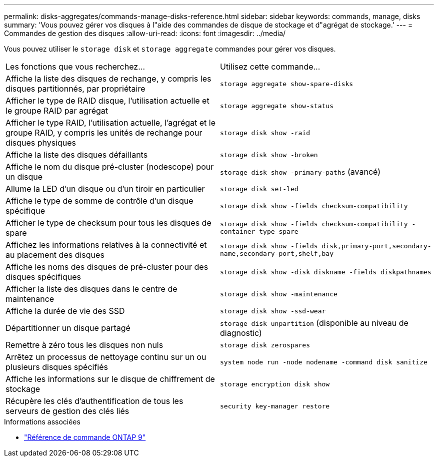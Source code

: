 ---
permalink: disks-aggregates/commands-manage-disks-reference.html 
sidebar: sidebar 
keywords: commands, manage, disks 
summary: 'Vous pouvez gérer vos disques à l"aide des commandes de disque de stockage et d"agrégat de stockage.' 
---
= Commandes de gestion des disques
:allow-uri-read: 
:icons: font
:imagesdir: ../media/


[role="lead"]
Vous pouvez utiliser le `storage disk` et `storage aggregate` commandes pour gérer vos disques.

|===


| Les fonctions que vous recherchez... | Utilisez cette commande... 


 a| 
Affiche la liste des disques de rechange, y compris les disques partitionnés, par propriétaire
 a| 
`storage aggregate show-spare-disks`



 a| 
Afficher le type de RAID disque, l'utilisation actuelle et le groupe RAID par agrégat
 a| 
`storage aggregate show-status`



 a| 
Afficher le type RAID, l'utilisation actuelle, l'agrégat et le groupe RAID, y compris les unités de rechange pour disques physiques
 a| 
`storage disk show -raid`



 a| 
Affiche la liste des disques défaillants
 a| 
`storage disk show -broken`



 a| 
Affiche le nom du disque pré-cluster (nodescope) pour un disque
 a| 
`storage disk show -primary-paths` (avancé)



 a| 
Allume la LED d'un disque ou d'un tiroir en particulier
 a| 
`storage disk set-led`



 a| 
Affiche le type de somme de contrôle d'un disque spécifique
 a| 
`storage disk show -fields checksum-compatibility`



 a| 
Afficher le type de checksum pour tous les disques de spare
 a| 
`storage disk show -fields checksum-compatibility -container-type spare`



 a| 
Affichez les informations relatives à la connectivité et au placement des disques
 a| 
`storage disk show -fields disk,primary-port,secondary-name,secondary-port,shelf,bay`



 a| 
Affiche les noms des disques de pré-cluster pour des disques spécifiques
 a| 
`storage disk show -disk diskname -fields diskpathnames`



 a| 
Afficher la liste des disques dans le centre de maintenance
 a| 
`storage disk show -maintenance`



 a| 
Affiche la durée de vie des SSD
 a| 
`storage disk show -ssd-wear`



 a| 
Départitionner un disque partagé
 a| 
`storage disk unpartition` (disponible au niveau de diagnostic)



 a| 
Remettre à zéro tous les disques non nuls
 a| 
`storage disk zerospares`



 a| 
Arrêtez un processus de nettoyage continu sur un ou plusieurs disques spécifiés
 a| 
`system node run -node nodename -command disk sanitize`



 a| 
Affiche les informations sur le disque de chiffrement de stockage
 a| 
`storage encryption disk show`



 a| 
Récupère les clés d'authentification de tous les serveurs de gestion des clés liés
 a| 
`security key-manager restore`

|===
.Informations associées
* link:http://docs.netapp.com/us-en/ontap-cli["Référence de commande ONTAP 9"^]


